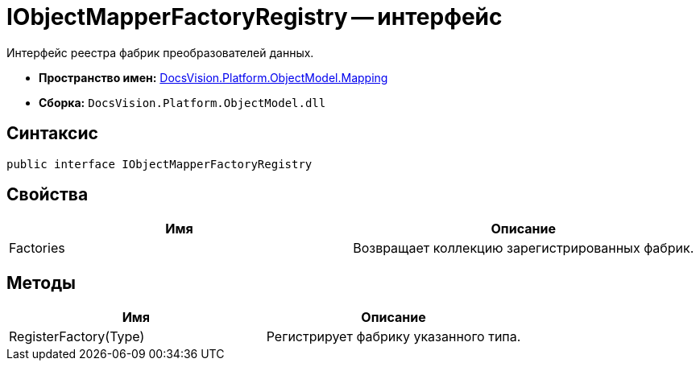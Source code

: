 = IObjectMapperFactoryRegistry -- интерфейс

Интерфейс реестра фабрик преобразователей данных.

* *Пространство имен:* xref:api/DocsVision/Platform/ObjectModel/Mapping/Mapping_NS.adoc[DocsVision.Platform.ObjectModel.Mapping]
* *Сборка:* `DocsVision.Platform.ObjectModel.dll`

== Синтаксис

[source,csharp]
----
public interface IObjectMapperFactoryRegistry
----

== Свойства

[cols=",",options="header"]
|===
|Имя |Описание
|Factories |Возвращает коллекцию зарегистрированных фабрик.
|===

== Методы

[cols=",",options="header"]
|===
|Имя |Описание
|RegisterFactory(Type) |Регистрирует фабрику указанного типа.
|===
